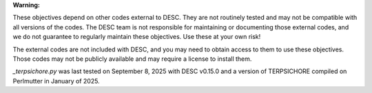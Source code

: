 **Warning:**

These objectives depend on other codes external to DESC. They are not routinely tested
and may not be compatible with all versions of the codes. The DESC team is not
responsible for maintaining or documenting those external codes, and we do not guarantee
to regularly maintain these objectives. Use these at your own risk!

The external codes are not included with DESC, and you may need to obtain access to them
to use these objectives. Those codes may not be publicly available and may require a
license to install them.

`_terpsichore.py` was last tested on September 8, 2025 with DESC v0.15.0 and a version
of TERPSICHORE compiled on Perlmutter in January of 2025.
